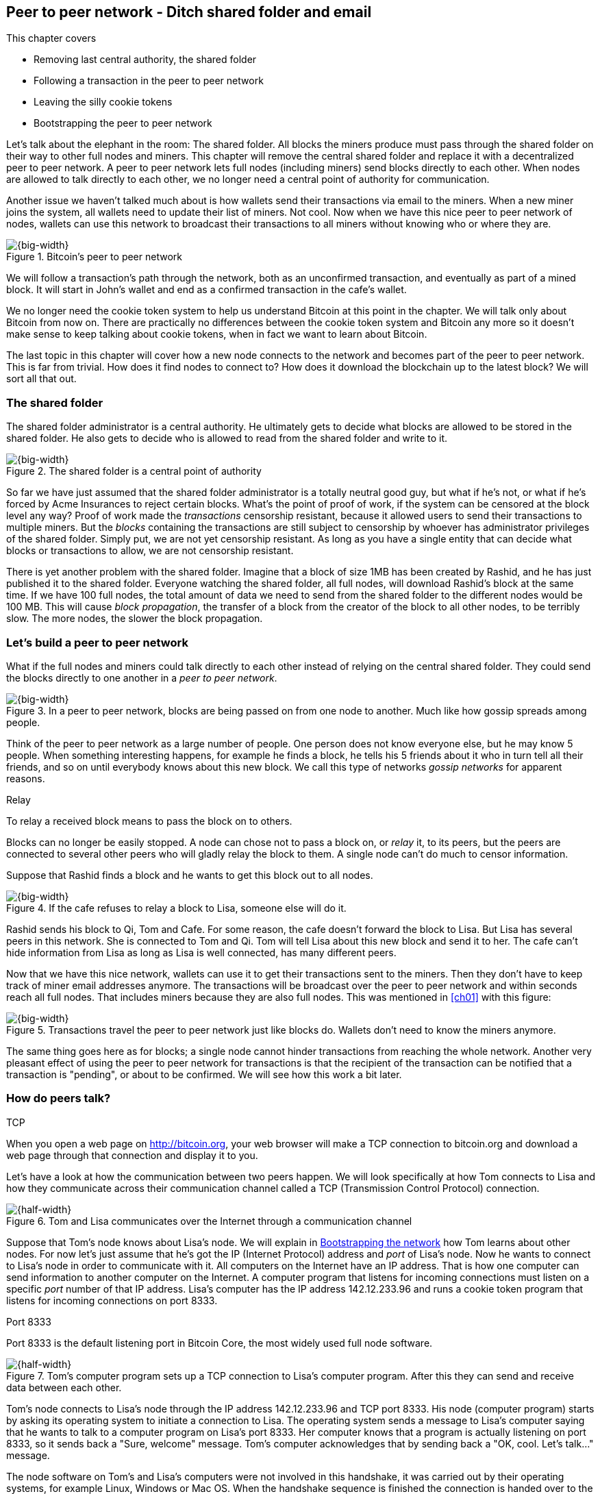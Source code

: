 [[ch08]]
== Peer to peer network - Ditch shared folder and email
:imagedir: {baseimagedir}/ch08
This chapter covers

* Removing last central authority, the shared folder
* Following a transaction in the peer to peer network
* Leaving the silly cookie tokens
* Bootstrapping the peer to peer network

Let's talk about the elephant in the room: The shared folder. All
blocks the miners produce must pass through the shared folder on their
way to other full nodes and miners. This chapter will remove the
central shared folder and replace it with a decentralized peer to peer
network. A peer to peer network lets full nodes (including miners)
send blocks directly to each other. When nodes are allowed to talk
directly to each other, we no longer need a central point of authority
for communication.

Another issue we haven't talked much about is how wallets send their
transactions via email to the miners. When a new miner joins the
system, all wallets need to update their list of miners. Not cool. Now
when we have this nice peer to peer network of nodes, wallets can use
this network to broadcast their transactions to all miners without
knowing who or where they are.

.Bitcoin's peer to peer network
image::{imagedir}/visual-toc-peer-to-peer-network.svg[{big-width}]

We will follow a transaction's path through the network, both as an
unconfirmed transaction, and eventually as part of a mined block. It
will start in John's wallet and end as a confirmed transaction in the
cafe's wallet.

We no longer need the cookie token system to help us understand
Bitcoin at this point in the chapter. We will talk only about Bitcoin
from now on. There are practically no differences between the cookie
token system and Bitcoin any more so it doesn't make sense to keep
talking about cookie tokens, when in fact we want to learn about
Bitcoin.

The last topic in this chapter will cover how a new node connects to
the network and becomes part of the peer to peer network. This is far
from trivial. How does it find nodes to connect to? How does it
download the blockchain up to the latest block? We will sort all
that out.

=== The shared folder

The shared folder administrator is a central authority. He ultimately
gets to decide what blocks are allowed to be stored in the shared
folder. He also gets to decide who is allowed to read from the shared
folder and write to it.

.The shared folder is a central point of authority
image::{imagedir}/shared-folder-problem.svg[{big-width}]

So far we have just assumed that the shared folder administrator is a
totally neutral good guy, but what if he's not, or what if he's forced
by Acme Insurances to reject certain blocks. What's the point of proof
of work, if the system can be censored at the block level any way?
Proof of work made the _transactions_ censorship resistant, because it
allowed users to send their transactions to multiple miners. But the
_blocks_ containing the transactions are still subject to censorship by
whoever has administrator privileges of the shared folder. Simply put,
we are not yet censorship resistant. As long as you have a single
entity that can decide what blocks or transactions to allow, we are
not censorship resistant.

There is yet another problem with the shared folder. Imagine that a
block of size 1MB has been created by Rashid, and he has just
published it to the shared folder. Everyone watching the shared
folder, all full nodes, will download Rashid's block at the same
time. If we have 100 full nodes, the total amount of data we need to
send from the shared folder to the different nodes would be
100 MB. This will cause _block propagation_, the transfer of a block
from the creator of the block to all other nodes, to be terribly
slow. The more nodes, the slower the block propagation.

=== Let's build a peer to peer network

What if the full nodes and miners could talk directly to each other
instead of relying on the central shared folder. They could send the
blocks directly to one another in a _peer to peer network_.

.In a peer to peer network, blocks are being passed on from one node to another. Much like how gossip spreads among people.
image::{imagedir}/basic-network.svg[{big-width}]

Think of the peer to peer network as a large number of people. One
person does not know everyone else, but he may know 5 people. When
something interesting happens, for example he finds a block, he tells
his 5 friends about it who in turn tell all their friends, and so on
until everybody knows about this new block. We call this type of
networks _gossip networks_ for apparent reasons.

[.gbinfo]
.Relay
****
To relay a received block means to pass the block on to others.
****

[role="important"]
Blocks can no longer be easily stopped. A node can chose
not to pass a block on, or _relay_ it, to its peers, but the peers are
connected to several other peers who will gladly relay the block to
them. A single node can't do much to censor information.

Suppose that Rashid finds a block and he wants to get this block out
to all nodes.

.If the cafe refuses to relay a block to Lisa, someone else will do it.
image::{imagedir}/nodes-tolerate-bad-actors.svg[{big-width}]

Rashid sends his block to Qi, Tom and Cafe. For some reason, the cafe
doesn't forward the block to Lisa. But Lisa has several peers in this
network. She is connected to Tom and Qi. Tom will tell Lisa about this
new block and send it to her. The cafe can't hide information from
Lisa as long as Lisa is well connected, has many different peers.

Now that we have this nice network, wallets can use it to get their
transactions sent to the miners. Then they don't have to keep track of
miner email addresses anymore. The transactions will be broadcast over
the peer to peer network and within seconds reach all full nodes. That
includes miners because they are also full nodes. This was mentioned
in <<ch01>> with this figure:

.Transactions travel the peer to peer network just like blocks do. Wallets don't need to know the miners anymore.
image::{imagedir}/transactions-over-p2p-network.svg[{big-width}]

The same thing goes here as for blocks; a single node cannot hinder
transactions from reaching the whole network. Another very pleasant
effect of using the peer to peer network for transactions is that the
recipient of the transaction can be notified that a transaction is
"pending", or about to be confirmed. We will see how this work a bit
later.

=== How do peers talk?

[.gbinfo]
.TCP
****
When you open a web page on http://bitcoin.org, your web browser will
make a TCP connection to bitcoin.org and download a web page through
that connection and display it to you.
****

Let's have a look at how the communication between two peers
happen. We will look specifically at how Tom connects to Lisa and how
they communicate across their communication channel called a TCP
(Transmission Control Protocol) connection.

.Tom and Lisa communicates over the Internet through a communication channel
image::{imagedir}/tom-lisa-communication.svg[{half-width}]

Suppose that Tom's node knows about Lisa's node. We will explain in
<<bootstrapping-the-network>> how Tom learns about other nodes. For
now let's just assume that he's got the IP (Internet Protocol) address
and _port_ of Lisa's node. Now he wants to connect to Lisa's node in
order to communicate with it. All computers on the Internet have an IP
address. That is how one computer can send information to another
computer on the Internet. A computer program that listens for incoming
connections must listen on a specific _port_ number of that IP
address. Lisa's computer has the IP address 142.12.233.96 and runs a
cookie token program that listens for incoming connections on port
8333.

[.inbitcoin]
.Port 8333
****
Port 8333 is the default listening port in Bitcoin Core, the most
widely used full node software.
****

.Tom's computer program sets up a TCP connection to Lisa's computer program. After this they can send and receive data between each other.
image::{imagedir}/tcp-connection.svg[{half-width}]

Tom's node connects to Lisa's node through the IP address
142.12.233.96 and TCP port 8333. His node (computer program) starts by
asking its operating system to initiate a connection to Lisa. The
operating system sends a message to Lisa's computer saying that he
wants to talk to a computer program on Lisa's port 8333. Her computer
knows that a program is actually listening on port 8333, so it sends
back a "Sure, welcome" message. Tom's computer acknowledges that by
sending back a "OK, cool. Let's talk..." message.

The node software on Tom's and Lisa's computers were not involved in
this handshake, it was carried out by their operating systems, for
example Linux, Windows or Mac OS. When the handshake sequence is
finished the connection is handed over to the node software by the
operating system. Lisa's and Tom's nodes can now speak freely to each
other. Tom can send data to Lisa and Lisa can send data to Tom over
this communication channel, or TCP connection.

[[the-network-protocol]]
=== The network protocol

Tom and Lisa can now send and receive data over a communication channel. For example

.Lisa must be able to understand what Tom writes on the channel.
image::{imagedir}/need-protocol.svg[{half-width}]

But if Tom's node speaks a language that Lisa's node don't understand,
the communication will not be meaningful. The nodes need to have a
common language, a _protocol_.

The Cookie Token network protocol defines a set of different message
types that are allowed. A typical message in the Cookie token (well,
Bitcoin) network is the `inv` message:

[.gbinfo]
.This is abstract
****
The real network messages does not look exactly like these, we provide
an abstract view of the messages. The exact format of the network
messages is out of scope of this book.
****

.A typical network message.
image::{imagedir}/protocol-inv-example.svg[{big-width}]

The `inv`, short for _inventory_, message is used by a node to inform
other nodes about something it has. In the example above, Tom's node
informs Lisa's node that Tom has three things to offer Lisa, two
transactions and a block. The message contains an id for each of the
items.

==== John sends the transaction

Let's follow a transaction through the network from start to end, to
see what network messages are being used. We will assume that the peer
to peer network is already set up. We will come back to how the
network is _bootstrapped_ later in this chapter.

In <<_lightweight_wallets>>, we said that wallets are allowed to
connect to full nodes and get information about all block headers and
transactions concerning them, using bloom filters and merkle paths.

.Lightweight wallets communicate with nodes using the Bitcoin network protocol.
image::{imagedir}/spv-node-exchange.svg[{half-width}]

We didn't go into detail then how this communication actually
works. That communication use the same protocol as the nodes use when
they communicate with each other. The wallets and the full nodes
(including miners) all speak the same "language".

Suppose that John wants to buy a cookie from the cafe. John's wallet
is connected to Tom's node with a TCP connection. He scans the payment
URI from the cafe's wallet. John's wallet creates and signs a
transaction. You know the drill. Then it's time to send the
transaction to Tom's node:

.The transaction is sent to Tom's node through a TCP connection.
image::{imagedir}/john-sends-tx.svg[{half-width}]

This actually happens in a three-step process. John's wallet doesn't
just send the transaction unsolicited. He first informs Tom's node
that there is a transaction to be fetched.

.Tom's node is informed about John's transaction so that Tom can fetch it.
image::{imagedir}/tx-john-tom.svg[{big-width}]

The first message is an `inv` message as described in the previous
section. The `inv` is sent from John's wallet to Tom's full node. Tom
checks if he already has the transaction. He does not, because John's
wallet has just created it and hasn't sent it to anyone yet. Tom's
node wants to get this transaction so he requests it with a `getdata`
message that looks just like an `inv` message, but it has a different
meaning. `getdata` means "I want this stuff" while `inv` means "I have
this stuff".

John's wallet receives the `getdata` message and sends a `tx` message
containing the whole transaction to Tom's node. Tom will verify the
transaction and keep it. He will also relay this transaction to his
network neighbors.

You may ask, why doesn't John's wallet simply send the whole
transaction immediately? Why go though the hassle with `inv` and
`getdata`? This will become clear later, but it's because nodes may
already have the transaction, so we save bandwidth by only sending
transaction hashes instead of whole transactions.

==== Tom forwards the transaction

If the transaction is valid, Tom's node will inform his neighbors
about this new transaction using an `inv` message, just like John's
wallet did when it informed Tom's node about the transaction.

.Tom forwards the transaction to his friends.
image::{imagedir}/tom-sends-tx.svg[{big-width}]

The process is exactly the same for these three message exchanges as
John used when he first sent the transaction to Tom. Lisa, Qi and
Rashid will get an `inv` message from Tom.

.Tom's node sends the transaction to Qi's node by using the familiar three-step process
image::{imagedir}/tx-tom-qi.svg[{big-width}]

When Lisa, Qi and Rashid has received the transaction, they too will
inform their peers about the transaction after they have
verified it. Qi's and Rashid's nodes are a bit slower so it takes them
a while to verify the transaction, we will get back to them later.

****
image::{imagedir}/2ndcol-lisa-sends-inv.svg[]
****

Lisa was quick verifying the transaction so she will be the first of
the three to relay it. She already knows that she received the
transaction from Tom, so she will not inform Tom's node with an `inv`
message. But Lisa doesn't know that Qi already has the transaction and
she doesn't know if the cafe has it. So she will send an `inv` to
those two nodes. The cafe's node will send back a `getdata`, because
it has not yet seen this transaction. Qi's node already has this
transaction and will not reply with anything. She will remember that
Lisa has it, though.

.Lisa's node sends an inv to Qi's node, but Qi's node already has the transaction
image::{imagedir}/tx-lisa-qi.svg[{big-width}]

Now Qi has just finished verifying the transaction. She knows that
Lisa's node has this transaction, so she doesn't have to send and
`inv` to Lisa's node. But she doesn't know if Rashid has it. So she
sends an `inv` to Rashid's node.

****
image::{imagedir}/2ndcol-rashid-sends-inv.svg[]
****

Rashid was the slowest node when verifying John's transaction so when
it's time for him to send an `inv` to his neighbors, he has already
received an `inv` from Qi's node. And he also knows from earlier that
Tom already has the transaction. He will just send an `inv` to the
cafe's node who will ignore the `inv`, because they already have the
transaction.

==== Cafe's lightweight wallet is notified

We said earlier that a good thing with letting transactions travel the
peer to peer network is that the recipient wallet can get a very quick
notification of the pending transaction. Now is the time to explore
this.

The cafe's full node has received the transaction and verified it. The
cafe also has a lightweight wallet on a mobile phone that it uses to
send and receive money. They are concerned with security, so they have
configured their lightweight wallet to only connect to their own full
node, their _trusted node_.

.The cafe's lightweight wallet has a TCP connection to their own full node
image::{imagedir}/cafe-connected-to-node.svg[{half-width}]

This is a common setup that gives the cafe the full security of a full
node combined with the flexibility and mobility of a lightweight
wallet. We described this setup in
<<_security_of_lightweight_wallets>>.

The Cafe's full node has just verified Johns transaction. Now it
want's to inform its neighbors about this new transaction. It is
connected to Lisa's node, Rashid's node and the cafe's lightweight
wallet. The full node already knows that Lisa's and Rashid's nodes
have this transaction so it doesn't send an `inv` to those two
nodes. The full node does not know that the wallet has the
transaction, but it will not simply send an `inv` message to the
wallet.

.Bloom filter
****
image::{imagedir}/2ndcol-bloom-filter.svg[]
****

The wallet is a lightweight wallet, which uses bloom filters described
in <<_bloom_filters_obfuscate_addresses>>. The full node will test the
transaction against the bloom filter, and if it matches, an `inv`
message will be sent to the wallet. If no match, it will not send an
`inv` message.

John's transaction is actually for the cafe, so the bloom filter will
match the transaction and the full node sends an `inv`. The wallet
will request the actual transaction using `getdata`:

.The cafe's wallet gets John's transaction from their trusted node after being checked against the bloom filter.
image::{imagedir}/tx-cafenode-cafe.svg[{half-width}]

The wallet has now received the transaction. It can show a message to
the cafe owner that a transaction is "pending". The cafe owner has a
choice here: He can chose to trust that the transaction, a so-called
0-conf transaction, will get confirmed eventually, or he can wait
until the transaction is confirmed. If the cafe accepts the 0-conf
transaction, it means that they trust that John has paid enough
transaction fee and that it will not be double spent.

This time, the cafe decides that it needs to wait until the
transaction is included in a valid block. This brings us to the next
phase, including the transaction in a block in the blockchain.

[[include-the-transaction-in-a-block]]
==== Include the transaction in a block

Let's recall some of our miners in this system. At the end of
<<_mitigating_miner_centralization>> we had 10 different miners, but
let's go back in time and pretend that Qi, Tom, Lisa and Rashid are
the only miners in this system right now.

****
image::{imagedir}/2ndcol-rashid-sends-inv.svg[]
****

The transaction has reached all these miners during transaction
propagation. John's wallet used to send the transaction via email to
all miners. Now he just sends it to any of the full nodes, and the
transaction will propagate across the whole peer to peer
network. Miners can now chose to include Johns transaction in the
blocks they are mining. Suppose that the transaction includes a nice
transaction fee so that some or all miners are willing to include it
and that Rashid is the next miner to find a valid proof of work for
his block, which happens to contain John's transaction.

.Rashid's block containing John's transaction
image::{imagedir}/2ndcol-rashids-block-valid.svg[{half-width}]

Now Rashid wants to get his block to the other miners as quickly as
possible to minimize the risk of some other miner getting a block out
before Rashid's block.

[.inbitcoin]
.BIP130
****
This process is defined in BIP130 that replaces an old block
propagation mechanism that used `inv` messages.
****

He creates a `headers` message and sends it to all his peers: Tom,
Cafe and Qi. Rashid's peers will send back a `getdata` message, and
Rashid will reply with the actual block. The message exchange between
Rashid and Qi will look like this:

.Rashid's node sends Rashid's block to Qi's node
image::{imagedir}/block-rashid-qi.svg[{half-width}]

The actual block is sent in a `block` message containing the full
block.

****
image::{imagedir}/2ndcol-rashid-sends-block.svg[]
****

Let's continue the block propagation throughout the peer to peer
network. Rashid has sent his block to Tom, Cafe and Qi. Now, those
three nodes will verify the block and, if valid, send out `headers`
messages to all their peers that might not already have it.

.All but Lisa has the block. Tom, Cafe and Qi send `headers` messages.
image::{imagedir}/tom-cafe-qi-sends-headers.svg[{half-width}]

Qi and Tom happens to send their `headers` messages to each other at
the same time. That's not a problem; since they both have the block,
they will just ignore the `headers` received from peers. Lisa will
request the block from one of her peers just like Qi requested the
block from Rashid. This concludes the propagation of this
block. Almost. The lightweight wallets need to be informed about the
block.

==== Notify wallets

Tom's node is connected to John's wallet so Tom sends a `headers`
message to John. Likewise, The cafe's full node sends a `headres` to
the cafe's lightweight wallet. Tom's and the cafe's full nodes will
not test the block against the bloom filters in any way. They will
just send the `headers` unconditionally, but the lightweight wallets
will not request the full blocks.

As we recall from <<ch06>>, lightweight wallets don't download the
full blocks. Most of the time John's wallet is only interested in the
block headers so that they can verify the proof of work of the
blockchain. However, every now and then there are transactions that
are relevant to John's wallet in the blocks, and the wallet wants
proof that those transactions are actually included in the block. In
this particular block, Rashid's block, we have John's transaction as
the third, and last, transaction of the block.

.Tom sends a `merkleblock` containing a merkle proof that John's transaction is in the block.
image::{imagedir}/john-requests-merkleblock.svg[{big-width}]

John gets a `merkleblock` message containing the block header and a
partial merkle tree connecting his transaction id to the merkle root
in the block header. Here is a little repetition from <<ch06>>:

.The merkleblock contains a block header and a partial merkle tree.
image::{imagedir}/verify-merkle-proof.svg[{big-width}]

John's wallet will verify that

* the block header is correct and has a valid proof of work.
* the merkle root in the header can be reconstructed using the partial
  merkle tree.
* The txid of John's transaction is included in the partial merkle
  tree. He doesn't care about the irrelevant transaction that is used
  to obfuscate what belongs to John..

John's wallet is now sure that his transaction is contained in the new
block. The wallet can display a message to John saying "Your
transaction has 1 confirmation".

The cafe's lightweight wallet will also be notified in the same way:

.The cafe requests a `merkleblock` from their trusted full node
image::{imagedir}/cafewallet-requests-merkleblock.svg[{big-width}]

****
image::{imagedir}/2ndcol-bloom-filter-tradeoff.svg[]
****

Because the cafe's wallet uses a trusted node, privacy is not much of
an issue. The wallet can use a really big bloom filter to reduce the
amount of irrelevant transactions which in turn will reduce mobile
data traffic. The sparser the bloom filter, the less extra obfuscation
traffic will be sent to the wallet.

The owner of the cafe feels comfortable handing over the cookie to
John now. John eats his cookie. The deal is done.

==== More confirmations

As time passes, more blocks will be mined by the miners. Those blocks
will all propagate the network and end up on all full nodes. The
lightweight wallets will get `merkleblock` versions to save bandwidth.

.As more blocks arrive, John's transaction becomes safer and safer
image::{imagedir}/further-confirmations.svg[{big-width}]

For each new block coming in, John's transaction will be buried under
more and more proof of work. This makes John's transaction harder and
harder to double spend. For each new block the transaction will get
one more confirmation.

=== Leaving the cookie token system

I don't think the cookie token system will help us understand Bitcoin
any more. It's time to let go of the cookie tokens and start talking
solely about Bitcoin from now on. We have developed the cookie token
system to a point where there are no differences from Bitcoin. Look at
our concept mapping table

[%autowidth]
.The shared folder is ditched in favor of a peer to peer network
|===
| Cookie Tokens | Bitcoin | Covered in

| 1 cookie token | 1 bitcoin | <<ch02>>
| *[.line-through]#The shared folder#* | *[.line-through]#The Bitcoin network#* | *[.line-through]#<<ch08>>#*
|===

The last cookie token concept that differs from Bitcoin, the shared
folder, has been eliminated. Let's have a look at how it all happened.

.The cookie token system evolution.
image::{imagedir}/cookie-token-evolution.svg[{full-width}]

We will keep our friends at the office a while longer. John will
probably have to buy a few more cookies, but he will use Bitcoin to
do it.

[[bitcoin-at-a-glance]]
==== Bitcoin at a glance

The Bitcoin peer to peer network is huge. As of writing:

[.movingtarget]
* It consists of about 10,000 publicly accessible full nodes.
* Bitcoin's money supply is about 17,000,000 BTC.
* Each bitcoin is worth around $10,000
* 250,000 transaction per day
* An estimate of 150,000 BTC, value $660M, being moved daily
* Total mining hashrate is about 25 Ehash/s, 25*10^18^ hash/s.
* Transaction fees paid each day totals around 50 BTC. Which averages
  36,000 satoshis per transaction, or about $2 per transaction.
* People in all corners of the world use Bitcoin to get around
problems in their day-to-day life.

Moving on.

=== Where were we

****
image::{commonimagedir}/periscope.gif[]
****

This chapter is about Bitcoin's peer to peer network. The first half
of the chapter described the network in action after it has been
set up, as illustrated by this picture from <<ch01>>:

.The Bitcoin network distributes blocks (and transactions) to all participants.
image::{imagedir}/periscope-bitcoin-network.svg[{quart-width}]

The second half of this chapter will look at how a new node joins the
network.

[[bootstrapping-the-network]]
=== Bootstrapping the network

The scenario in <<the-network-protocol>> assumed that all nodes
involved were already connected to each other. But how does a new node
start? How would it find other nodes to connect to? How would it
download the full blockchain from the genesis block, block 0, and up
to the latest block? How does it know what the latest block is?

Let's sort it out.

Suppose that Selma wants to start her own full node. This is how it
would typically happen:

.Running a full node involves, downloading and running the software, connect to other nodes, download old blocks and enter normal operation
image::{imagedir}/running-a-full-node.svg[{full-width}]

1. Selma downloads, verifies and starts the full node computer program
2. The computer program connects to some nodes
3. Selma's node downloads blocks from her peers
4. Selma's node enters normal mode of operation

[[step-1]]
==== Step 1 - Run the software

****
image::{imagedir}/step-1-run-software.svg[]
****

Selma needs a computer program to run a full node. The most commonly
used such program is _Bitcoin Core_. There are several others, for
example libbitcoin, bcoin, Bitcoinj and btcd. We will only focus on
Bitcoin Core, but you are encouraged to explore the others yourself.

To download Bitcoin Core, Selma visits their main web page,
bitcoincore.org, and finds a download a link there. But there is a
potential problem: Selma isn't sure that the program she downloads is
actually the version that the developers behind Bitcoin Core
released. Someone could have fooled Selma to download the program from
bitconcore.org instead of bitcoincore.org, or someone might have
hacked bitcoincore.org and replaced the downloadable files with
alternative programs.

The Bitcoin Core team therefore signs all released versions of their
program with a private key, let's call it the Bitcoin Core key. They
provide the signatures in a downloadable file, usually named
`SHA256SUMS.asc`. This file contains the hash value of the released
Bitcoin Core software and a signature that signs the contents of the
`SHA256SUMS.asc` file:

.The Bitcoin Core team signs the released program with their private key
image::{imagedir}/core-signs-program.svg[{big-width}]

Selma has downloaded both the program itself, in a file called
`bitcoin-0.16.0-x86_64-linux-gnu.tar.gz` and the signature file called
`SHA256SUMS.asc`. In order to verify that the program is in fact
signed by the Bitcoin Core private key, she needs to know the
corresponding public key. But how can she know what this key is?

This is a hard problem. Remember when Lisa used to sign blocks with
her private key? How would the full nodes verify that the blocks are
actually signed by Lisa? They used multiple sources to fetch Lisa's
public key, for example the bulletin board at the entrance of the
office, the company's intranet, and asking colleagues. The same
applies here; You shouldn't trust a single source, but use at least
two different sources. The key that currently is being used to sign
Bitcoin Core releases is named

 Wladimir J. van der Laan (Bitcoin Core binary release signing key) <laanwj@gmail.com>

and has the _fingerprint_, 160 bit SHA1 hash of the key:

 01EA 5486 DE18 A882 D4C2  6845 90C8 019E 36C2 E964

This book can serve as _one_ of Selma's sources. She decides to

* get the fingerprint of the key from https://bitcoincore.org.
* verify the fingerprint with the Grokking Bitcoin book.
* verify the fingerprint with a fiend.
* download the actual key from a _key server_.

[.gbinfo]
.Where to get the key
****
It doesn't really matter where you get the actual public key from, but
it's important to verify that the fingerprint of the public key is
what you expect.
****

The fingerprints she got from the three sources match, so she
downloads the public key from a key server. A key server is a computer
on the Internet that provides a repository of keys. Key servers are
commonly used to download keys identified by the key's
fingerprint. Selma doesn't trust the key server so she needs to verify
that the fingerprint of the downloaded key actually matches the
expected fingerprint, which it does.

Now when she has the Bitcoin Core public key, she can verify the
signature of the `SHA256SUMS.asc` file.

.Selma verifies the Bitcoin Core signature and that the hash in the signature file matches the hash of the actual program.
image::{imagedir}/selma-verifies-program.svg[{big-width}]

She uses the Bitcoin Core public key to verify the signature in the
signature file. She must also verify that the program has the same
hash-value as stated in `SHA256SUMS.asc`. The signature is valid and
the hashes match, which means that she can be sure that the software
she is about to run is authentic.

Selma starts the program on her computer.

==== Step 2 - Connect to nodes

****
image::{imagedir}/step-2-connect.svg[]
****

When Selma's full node program starts, it is not connected to any
other nodes. She's not part of the Bitcoin network yet. In this step
the node will try to find peers to connect to.

To connect to a peer, the full node needs the IP address and the TCP
port for that peer, for example

 IP: 142.12.233.96 port: 8333

An IP address and port are often written as

 142.12.233.96:8333

===== Finding initial peers

Where does Selma's node find initial addresses of other peers? There are
several sources available:

.Selma's full node has three different types of sources to find initial peers
image::{imagedir}/initial-peer-addresses.svg[{big-width}]

1. Configure the full node with custom peer addresses. Selma can get
an address by asking a friend who's running a full node.
2. Use the Domain Name System, DNS, to lookup initial peer addresses
   to connect to.
3. Use "hard coded" peer addresses in the full node program itself.

[role="important"]
Selma's node should not initially connect to just one
single node. If that single node is malicious, you have no way of
knowing it. If you connect to multiple nodes initially, you can verify
that they all send data consistent with each other. If not, one or
more nodes are deliberately lying to you or they have themselves been
fooled.

The preferred way to find initial node addresses is to look them up in
the DNS system. DNS is a global name lookup system, used to lookup IP
numbers from computer names. For example, when you visit
`https://bitcoin.org` with your web browser, it will use DNS to lookup
the IP number of the name `bitcoin.org`. The Bitcoin Core software does
the same. The names to lookup are hard coded into Bitcoin Core, just
like the hard coded IP addresses and ports. There are several DNS
seeds coded into the software. A lookup of a DNS seed can return
several IP addresses on each lookup and every new lookup may return a
different set of IP addresses. The last, third, option is used as a
last resort.

Note from the picture above that the DNS lookups do not return a port
number. The other two methods of finding initial peers usually include
a port number. The DNS response can only return IP addresses, so the
nodes on these IP addresses are assumed to listen on the default port
that Bitcoin Core listens on, which is `8333`.

===== Handshaking

****
image::{imagedir}/initial-connection-simple.svg[]
****

Suppose that Selma's node chooses to connect to Qi's node,
`1.234.63.203:4567`, and to `47.196.31.246:8333`. She sets up a TCP
connection to each of the two nodes and sends an initial message to
both of them on the new TCP connections. Let's look at how she talks
to Qi's node.

.Selma exchanges `version` message with Qi.
image::{imagedir}/version-selma-qi.svg[{big-width}]

The exchange, called a _handshake_, starts with Selma who sends a
`version` message to Qi. The handshake is used to agree on a protocol
version to use and tell each other what block heights they have. The
`version` message contains a lot of information not shown in the
figure, but the most essential stuff is there:

Protocol version:: The version of the network protocol, or "language",
that peers use to talk to each other. Selma and Qi will use version
70012 because that's the highest version Qi will understand. Selma
knows all protocol versions up to her own version.
User agent:: This is shown as Software "identification" in the figure
because "User agent" is a bit of a cryptic word. It is used to hint
the other node what software you are running, but it can be anything.
height:: This is the height of the tip of the best chain that the
node has. This is used later in the synchronization step.

Some other useful information of the `version` message is

Services:: A list of features that this node supports. For example
bloom filtering used by lightweight clients.
My address:: The IP address and port of the node sending the `version`
message. Without it Qi wouldn't know what address to connect to if she
restarts and wants to reconnect to Selma's node.

When Qi's node receives Selma's `version` message, she will reply with
her own `version` message. She will also send a `verack` message
immediately after the `version` message. The `verack` doesn't contain
any information, it is used to acknowledge to Selma that Qi has
received the `version` message.

As soon as Selma's node receives Qi's `version` message, it will reply
with a `verack` message back to Qi's node. The handshake is done. She
does the same procedure with Rashid's node as well.

===== Finding peers' peers

When Selma's node is connected to Rashid's node it will ask that node
for other peer addresses to connect to. That way Selma will be able to
expand her set of peers.

.Selma asks her peers for more peer addresses to connect to.
image::{imagedir}/selma-finds-more-peers.svg[{big-width}]

Selma is only connected to two peers, Qi's node and Rashid's node. But
she thinks that she needs more nodes to connect to. Being connected to
only two nodes has some implications:

* Qi and Rashid can collude to hide transactions and blocks from Selma.
* Qi's node could break and Selma is left with only Rashid's
  node. Then Rashid can single handedly hide information from Selma.
* Both Qi's and Rashid's node could break in which case Selma is
  completely disconnected from the network until she connects to some
  other nodes via the initial peer lookup mechanisms.

This is how Selma asks Rashid for more peer addresses to connect to:

.Selma requests more peer addresses from Rashid's node. He responds with a bunch.
image::{imagedir}/addr-selma-rashid.svg[{big-width}]

[.gbinfo]
.Initial nodes
****
Nodes disconnect from initial nodes (except manually configured nodes)
after getting an `addr` message, to avoid overloading them. They are
initial nodes for many other nodes.
****

Selma sends a `getaddr` message to a peer, Rashid's node. Rashid
responds with a set of IP addresses and TCP ports that Selma can use
to connect to more peers. Rashid chooses what addresses to send to
Selma, but it's usually the addresses that Rashid is already connected
to, and possibly some addresses that Rashid collected from his peers
but didn't use himself.

Selma will connect to any number of the received addresses to increase
her _connectivity_. The more peers you are connected to, the better
your connectivity. A high degree of connectivity decreases the risk of
missing out on information due to misbehaving peers. Also, information
propagates quicker if nodes have higher connectivity. A typical full
node in Bitcoin has about 100 active connections at the same time.

==== Step 3 - Synchronize

****
image::{imagedir}/2ndcol-sync.svg[]
****

Now that Selma is well connected to, and part of, the Bitcoin network,
it's time for her to download and verify the full blockchain up to the
very latest block available. This process is called _synchronization_,
_sync_, or _initial blockchain download_.

Remember in step 2, when Selma received a `version` message from Qi's
node that stated `height=487224`? Selma will use that information now
to determine where to fetch historic blocks from.

Selma only has a single block, namely the genesis block. The genesis
block is hard coded in the Bitcoin Core software, so all nodes have
this block already when they start. Now she needs to download old
blocks from other nodes. These are the claimed heights of Selma's
peers:

|===
| Node | Height

| Qi | 487224
| Rashid | 487224
| Cafe | 487225
| Tom | 487223
|===

Selma wants all those blocks. She needs to download them all from her
peers and verify them before being able to verify newly created
blocks. This is because she has no idea of what the current UTXO set
looks like. To build the current UTXO set, she needs to start with an
empty UTXO set and go through all historic blocks from block 0, and
update the UTXO set with the information in the transactions in the
blocks.

The process is as follows:

1. Download all historic block headers from one peer and verify the
proof-of-work
2. Download all blocks on the strongest chain from multiple peers in
parallel.

Selma selects one of her peers, Tom, to download all block headers
from. This is how Selma's node downloads the block headers from Tom's
node:

[.gbinfo]
.Simplified
****
The `getheaders` message actually contains a list of some block ids
from Selma's blockchain, so that Tom can find a common block that they
both have in case Tom doesn't have Selma's tip. Let's not bother with
that.
****

.Selma downloads block headers from Tom by repeatedly sending a `getheaders` message with her latest block id.
image::{imagedir}/getheaders-selma-tom.svg[{big-width}]

She sends a `getheaders` message containing Selma's latest block id,
which happens to be the genesis block, block `0`. Tom sends back a
list of 2000 block headers, each block header is 80 bytes. Selma
verifies the proof of work of each header and requests a new batch of
headers from Tom. This process continues until Selma receives a batch
of less than 2000 headers from Tom, which is a signal that Tom has no
more headers to give Selma.

// TODO: Mention below that Selma doesn't wait for all headers, but for headers with
// enough total PoW before starting download.

When Selma has received all headers from Tom, she determines what
branch is the strongest and starts downloading actual block data
belonging to that branch from her peers. She can download block data
from multiple peers at the same time to speed things up. This is her
communication with Rashid's node:

[.inbitcoin]
.Bigger batches
****
In this example Selma requests three blocks at a time, but in reality,
Bitcoin Core would request a list of at most 16 block per batch.
****

.Selma downloads blocks from Tom by repeatedly sending a `getblocks` message with her latest block id.
image::{imagedir}/getblocks-selma-rashid.svg[{big-width}]

[.gbinfo]
.Initial download
****
[.movingtarget]

Initial blockchain download, about 200 GB as of writing, takes several
hours, even days, depending on the performance of your hardware and
Internet speed.
****

It starts with Selma who sends a `getdata` message to Rashid. This
message specifies what blocks she wants to download from
Rashid. Rashid sends back the requested blocks in `block` messages,
one by one. Note that she downloads only part of the blocks from
Rashid. She also downloads blocks from Tom in prallel, which is why
there are gaps in the sequence of requested block. The process is
repeated until Selma doesn't want any more blocks from Rashid.

At the time Selma has downloaded all blocks up to height 487224,
Rashid has probably received more fresh blocks from his peers. Suppose
that he has received block `487225` by the time Selma has received the
first 100 blocks from Rashid. Rashid would then send out a `headers`
message to his peers, including Selma, as described in
<<include-the-transaction-in-a-block>>. That way, Selma will be aware
of all new blocks appearing during her initial synchronization and can
later request them from any peer.

As Selma receives blocks, she verifies them, updates her UTXO set and
adds them to her own blockchain. 

[[validating-early-blocks]]
===== Validating early blocks

The most time consuming part of verifying a block is verifying the
transaction signatures. If you know of any block id that is part of a
valid blockchain, you can skip verifying the signatures of all blocks
prior to and including this block. This will greatly speed up the
initial blockchain download up to that block:

.Signatures of reasonably old transactions will not be verified to speed up initial block download
image::{imagedir}/skip-sigvalidation-of-early-blocks.svg[{big-width}]

Of course, other stuff like verifying that no double spends occur, or
that the block rewards are correct is still done. The syncing node
must build its own UTXO set, so it still has to go through all
transactions to be able to update the UTXO set accordingly.

Bitcoin Core ships with a preconfigured hard coded block id of a block
a number of weeks back from release date in the blockchain. For
Bitcoin Core 0.16.0, that block is

 height: 506067
 hash: 0000000000000000005214481d2d96f898e3d5416e43359c145944a909d242e0

Which is about 5,000 blocks back in the blockchain at release
date. This is of course a configuration parameter and the above block
is just a default reasonable value. Selma could have changed this when
starting her node, or she could have verified with friends and other
sources she trusts that this block is in fact representing a "all
valid transactions blockchain". She could also have disabled the
feature completely to verify all transaction signatures since block 0.

After a long while, she is finally on the same page as the other
nodes. and ready to enter normal mode of operation.

==== Step 4 - Normal operation

This step is easy, because we have already described it in
<<the-network-protocol>>. Selma enters normal mode of operation. From
now on she will participate in block propagation, transaction
propagation and verify every transaction and block coming in.

.Selma is finally an active part of the Bitcoin peer to peer network
image::{imagedir}/selma-full-blown-node.svg[{half-width}]

Selma is now running a full blown full node.

[[run-your-own-full-node]]
=== Run your own full node

.On-line instructions
****
More detailed instructions for all major operating systems are
available at <<web-install>>.
****

[WARNING]

This section will walk you through setting up your own Bitcoin Core
full node on a Linux operating system. It is intended for readers
confortable with the linux operating system and command line.

We have seen how a Bitcoin full node is downloaded, started, and
synchronized in theory. This section will help you get your own full
node installed.

This section requires that you

[.movingtarget]
* have a computer with at least 2GB of RAM running a Linux operating
  system.
* have lots of available disk space. As of writing, about 200 GB is needed.
* have an Internet connection without a limited data plan.
* know how to start and use a command-line terminal.

If you don't have a Linux operating system, you may still use these
instructions, but you will have to install the version of Bitcoin Core
that's appropriate for your system, and the commands will look
different. However, I suggest that you visit <<web-install>> to get
up-to-date instructions for your non-linux operating system.

The general process for getting your own node running is:

1. Download Bitcoin Core from https://bitcoincore.org/en/download/.
2. Verify software.
3. Unpack and start.
4. Wait for initial blockchain download to finish.

==== Download Bitcoin Core

****
image::{imagedir}/download-bitcoin-core.svg[]
****

To run your own full Bitcoin node, you need the software program
to run. In this example we will download Bitcoin Core from
<<web-download>>. As of writing the latest version of Bitcoin
Core is `0.16.0`. Let's download it:

----
$ wget https://bitcoincore.org/bin/bitcoin-core-0.16.0/bitcoin-0.16.0-x86_64-linux-gnu.tar.gz
----

As the file name `bitcoin-0.16.0-x86_64-linux-gnu.tar.gz` indicates,
we download version 0.16.0 for 64 bit (`x86_64`) linux
(`linux-gnu`). When you are reading this, new versions of Bitcoin Core
have probably been released. Consult <<web-download>> to get the
latest version of Bitcoin Core. Also, if you use another operating
system or computer architecture, please select the file that's right
for you.

==== Verify the the software

[WARNING]

This section is hard and requires a fair amount of work on the command
line. If you just want to install and run the Bitcoin Core software
for experimental purposes you can skip this section and jump to
<<unpack-and-start>>. If not for experimental purposes please
understand the risks explained in <<step-1>> before skipping this
step.

This section will show you how to verify that the downloaded `.tar.gz`
file is not tampered with in any way. That file is digitally signed by
the Bitcoin Core team's private key. The verification process
involoves the following steps:

. Download the signature file
. Verify that the hash of the `.tar.gz` file matches the hash in the
message part of the signature file
. Download the Bitcoin Core team's public key
. Install the public key as trusted on your computer
. Verify the signature

Let's get started.

===== Download the signature file

To be able to verify that your downloaded Bitcoin Core package is
actually from the Bitcoin Core team, you need to download the
signature file named SHA256SUMS.asc. This figure from <<step-1>>
explains how the SHA256SUMS.asc file is designed:

.The Bitcoin Core team signs the released program with their private key
image::{imagedir}/core-signs-program.svg[{big-width}]

Download the signature file `SHA256SUMS.asc` from the same server as
you downloaded the program from:

----
$ wget https://bitcoincore.org/bin/bitcoin-core-0.16.0/SHA256SUMS.asc
----

This file will be used to verify that the downloaded `.tar.gz` file is
signed by the Bitcoin Core team. Note that this file is for version
0.16.0 only. If you use another version of Bitcoin Core, please select
the correct signature file at <<web-download>>.

The actual contents of this file looks like this (the actual hashes
have been shortened in this listing):

----
-----BEGIN PGP SIGNED MESSAGE-----
Hash: SHA256

f513...7012  bitcoin-0.16.0-aarch64-linux-gnu.tar.gz
59f9...c3ea  bitcoin-0.16.0-arm-linux-gnueabihf.tar.gz
d7c1...fb59  bitcoin-0.16.0-i686-pc-linux-gnu.tar.gz
ade8...a88c  bitcoin-0.16.0-osx64.tar.gz
df00...2ee7  bitcoin-0.16.0-osx.dmg
8cbe...ee40  bitcoin-0.16.0.tar.gz
7558...6a29  bitcoin-0.16.0-win32-setup.exe
60d6...f424  bitcoin-0.16.0-win32.zip
6d93...a16d  bitcoin-0.16.0-win64-setup.exe
4270...03ef  bitcoin-0.16.0-win64.zip
e632...6477  bitcoin-0.16.0-x86_64-linux-gnu.tar.gz
-----BEGIN PGP SIGNATURE-----
Version: GnuPG v1.4.11 (GNU/Linux)

iQIcBAEBCAAGBQJak7CDAAoJEJDIAZ42wulkBkkP+gO/ZTnBMKkB+aUh/IgxUo/k
ntWuMDIMJnQRnhT0Q/x4Qj+Ft3g1jtwux7+U+xqtzoXvV66V3kPASp6e2S0nWLoR
LGuiPsEdomUhnGv+0Tpb4KhNhRaDsV2cqu6ycYAPgI+DoSPkAn1H4hyiFESqbG9e
ekdb/inEpplup7d7eUg9/sWO0pe8JOCukxcG/pW3cbpHY5ECm6xTjpAMv/g9ZY/a
PEdIqzpTjENa1z+HZvj0p+BovUUXaobTx93o3kMegrXYpClSYJahltzi5i6oZyzf
caaziGoHrhWrI93A0hXo5co3288i60+CDZfYMTZARxytbjpwC5qnkqU1Cn3UZ7/r
z69/Lj/Un7lP633CUFtIPrAxwlLoDfmWjGo9pSqLgwU6OvGi9zoQk6FTMYyfXUwx
IishFHvW8VjGFT6H+d5VD8DrY14USuuEY3Jo+0euho54JDXWygoDasZuzhmdVck6
36MrVgeiIX50kVeiQ5nleQqzr/N/QQX5aadXfi5w23urdfzU6/MgnaMHwQ9xjsLf
rL13WoD+cw/eX9e7jkPloKwxzPaJMWlTQZTmR4ABP8ATax3Ob8HbRqt0SbqtxYSu
AjW1CtbjFjjTNjpEtUXk8MpwvbROlAtwXjeQamIp44yGLltXTQOsyicsnXOqXXZq
H7vuHfDxjUkN/8Jll9ta
=ayUM
-----END PGP SIGNATURE-----
----

The signed message in the upper part of the file lists a number of
files along with their respective SHA256 hashes. The listed files are
all installation packages for all operating systems and architechtures
that Bitcoin Core is released for. The lower part of the file is the
signature of the the message in the upper part. The signature commits
to the whole message and thus to all the hashes and files listed in
the message.

===== Verify the hash of the downloaded file

The file you downloaded is named for example
`bitcoin-0.16.0-x86_64-linux-gnu.tar.gz` so you expect that the SHA256
hash of that file matches `e632...6477` exactly. Let's check:

----
$ sha256sum bitcoin-0.16.0-x86_64-linux-gnu.tar.gz 
e6322c69bcc974a29e6a715e0ecb8799d2d21691d683eeb8fef65fc5f6a66477  bitcoin-0.16.0-x86_64-linux-gnu.tar.gz
----

The above command calculates the SHA256 hash of our downloaded
file. It does indeed match the hash in the `SHA256SUMS.asc` file. If
they don't match, then something is wrong and you should halt
installation and investigate what's wrong.

===== Get the Bitcoin Core signing key

****
image::{imagedir}/download-key.svg[]
****

To verify that the signature in the signature file is done by the
Bitcoin Core signing key, you need the corresponding public key. As
noted in <<step-1>>, you should convince yourself about what
_fingerprint_ the Bitcoin Core key has and then download that key from
any source.

You could for example

1. get the fingerprint of the Bitcoin Core team's key from
  `bitcoincore.org`, the official website of the Bitcoin Core team.
2. consult the book Grokking Bitcoin to verify the fingerprint.
3. verify the fingerprint with a friend.
4. download the public key from a key server.

You start with finding the Bitcoin Core team's public key fingerprint
on their website. You find the following fingerprint on their
downloads page: `01EA5486DE18A882D4C2684590C8019E36C2E964`.

You will now consult the book Grokking Bitcoin to check if the
fingerprint in that book matches the fingerprint from
`bitcoincore.org`. Let's have a look in <<step-1>> of that book. It
says:

 01EA 5486 DE18 A882 D4C2  6845 90C8 019E 36C2 E964

This is the same fingerprint (although formatted slightly
different). The book and the website `bitcoincore.org` both claim that
this key belong to the Bitcoin Core team. Let's not settle with
that. You will also call a friend you trust and have him/her read the
fingerprint to us.

You: Hello Donna! What's the fingerprint of the current Bitcoin Core
signing key?

Donna: Hi! I have verified that key myself a few months ago and I know
that the fingerprint is `01EA 5486 DE18 A882 D4C2 6845 90C8 019E 36C2
E964`.

You: Thank you, it matches mine, bye!

Donna: You're welcome, bye!

Donna's statement further stengthens your trust in this key. You think
you have collected enough evidence that this is in fact the
correct key.

Let's start downloading the key. To do this you can use a tool called
`gpg`, which stands for GnuPG, which in turn stands for Gnu Privacy
Guard. This is a program that conforms to a standard called OpenPGP,
Pretty Good Privacy. This standard specifies how keys can be exchanged
and how to do encryption and digital signatures in an
interoperable way.

GnuPG is available on most linux computers by default. To download a
public key with a certain fingerprint, you run the following `gpg`
command:

----
$ gpg --recv-keys 01EA5486DE18A882D4C2684590C8019E36C2E964
gpg: key 90C8019E36C2E964: public key "Wladimir J. van der Laan (Bitcoin Core binary release signing key) <laanwj@gmail.com>" imported
gpg: no ultimately trusted keys found
gpg: Total number processed: 1
gpg:               imported: 1
----

Depending on the version of gpg you use, the output may vary. This
downloads the public key from any available key server and verifies
that the downloaded public key in fact has the fingerprint that you
requested. The owner of this key is "Wladimir J. van der Laan (Bitcoin
Core binary release signing key)".

The above command downloads the key into gpg and adds it to your list
of known keys. But the output of the above command, mentions that `no
ultimately trusted keys found`. This means that this key is not signed
by any key that you trust. You have only imported the key. In gpg,
keys can sign other keys to certify that the signed key is legit.

===== Sign the public key as trusted on your computer

You have verified that the key belongs to the Bitcoin Core team, and
installed that key onto your system using `gpg`.

You will now sign that key with a private key that you own. You do
that to remember this key as trusted. The Bitcoin Core team will
probably release new versions of Bitcoin Core in the future. If GnuPG
remembers this public key as trusted, you don't have to go through all
these key verification steps again when you upgrade.

The process is:

1. Create a key of your own
2. Sign the Bitcoin Core public key with your own private key

To create a key of your own, GnuPG let's you create a key with the
following command:

----
$ gpg --gen-key
gpg (GnuPG) 2.1.18; Copyright (C) 2017 Free Software Foundation, Inc.
This is free software: you are free to change and redistribute it.
There is NO WARRANTY, to the extent permitted by law.

Note: Use "gpg --full-generate-key" for a full featured key generation dialog.

GnuPG needs to construct a user ID to identify your key.
----

GnuPG will ask for your name and email address. Answer these
questions, they will be used to identify your key.

----
Real name: Kalle Rosenbaum
Email address: kalle@example.com
You selected this USER-ID:
    "Kalle Rosenbaum <kalle@example.com>"

Change (N)ame, (E)mail, or (O)kay/(Q)uit? 
----

Continue by pressing `O` (capital oh). Then you need to select a
password to encrypt your private key with. Chose a password and make
sure that you remember it. The key generation may take some time
because it takes time to generate good random numbers for your key. When it's finished, you should see output like this:

----
public and secret key created and signed.

pub   rsa2048 2018-04-27 [SC] [expires: 2020-04-26]
      B8C0D19BB7E17E5CEC6D69D487C0AC3FEDA7E796
      B8C0D19BB7E17E5CEC6D69D487C0AC3FEDA7E796
uid                      Kalle Rosenbaum <kalle@example.com>
sub   rsa2048 2018-04-27 [E] [expires: 2020-04-26]
----

Now you have a key of your own that you'll use to to sign keys that
you trust. Let's sign the Bitcoin Core team key:

----
$ gpg --sign-key 01EA5486DE18A882D4C2684590C8019E36C2E964

pub  rsa4096/90C8019E36C2E964
     created: 2015-06-24  expires: 2019-02-14  usage: SC  
     trust: unknown       validity: unknown
[ unknown] (1). Wladimir J. van der Laan (Bitcoin Core binary release signing key) <laanwj@gmail.com>


pub  rsa4096/90C8019E36C2E964
     created: 2015-06-24  expires: 2019-02-14  usage: SC  
     trust: unknown       validity: unknown
 Primary key fingerprint: 01EA 5486 DE18 A882 D4C2  6845 90C8 019E 36C2 E964

     Wladimir J. van der Laan (Bitcoin Core binary release signing key) <laanwj@gmail.com>

This key is due to expire on 2019-02-14.
Are you sure that you want to sign this key with your
key "Kalle Rosenbaum <kalle@example.com>" (8DC7D3846BA6AB5E)

Really sign? (y/N)
----

Enter `y`. You will be prompted for your private key password. Enter
it and press enter. The Bitcoin Core key should now be regarded as
trusted by `gpg`. This will simplify the process when you upgrade your
node in the future.

Let's look at your newly signed key:

----
$ gpg --list-keys 01EA5486DE18A882D4C2684590C8019E36C2E964
pub   rsa4096 2015-06-24 [SC] [expires: 2019-02-14]
      01EA5486DE18A882D4C2684590C8019E36C2E964
uid           [  full  ] Wladimir J. van der Laan (Bitcoin Core binary release signing key) <laanwj@gmail.com>
----

The word to look for is the `full` in square brackets. This means that
gpg, and you, fully trust this key.

===== Verify the signature

It's time to actually verify the signature of `SHA256SUMS.asc` file.

----
$ gpg --verify SHA256SUMS.asc 
gpg: Signature made Mon 26 Feb 2018 08:00:19 AM CET
gpg:                using RSA key 90C8019E36C2E964
gpg: Good signature from "Wladimir J. van der Laan (Bitcoin Core binary release signing key) <laanwj@gmail.com>" [full]
----

It says that the signature is `Good` and that it's signed with a key
that you fully trust, `[full]`.

To summarize, you have:

1. downloaded Bitcoin Core and the signature file
2. verified that the hash of the `.tar.gz` file matches the stated hash
  in `SHA256SUMS.asc`.
3. downloaded a public key and verified that it belongs to Bitcoin Core
4. signed that key with our own private key so that GnuPG and you remember that the
  Bitcoin Core key is legit.
5. verified the signature of the `SHA256SUMS.asc` file.

When you later upgrade the program, you can skip several of the above
steps. The process then will be:

1. Download Bitcoin Core and the signature file
2. Verify that the hash of the `.tar.gz` file matches the stated hash
  in `SHA256SUMS.asc`.
3. Verify the signature of the `SHA256SUMS.asc` file.

[[unpack-and-start]]
==== Unpack and start

Let's unpack the software:

----
tar -zxvf bitcoin-0.16.0-x86_64-linux-gnu.tar.gz
----

This will create a directory called `bitcoin-0.16.0`. Go into the
directory `bitcoin-0.16.0/bin` and have a look:

----
$ cd bitcoin-0.16.0/bin
$ ls
bitcoin-cli  bitcoind  bitcoin-qt  bitcoin-tx  test_bitcoin
----

Here you have a number of executable programs:

* `bitcoin-cli` is a program you can use to extract information about
  the node you are running as well as manage a built-in wallet that's
  shipped with Bitcoin Core.
* `bitcoind` is the program to use if you want to run the node in the
  background without a graphical user interface.
* `bitcoin-qt` is the program to run if you want a graphical user
  interface for your node. This is mainly useful if you use the
  build-in wallet.
* `bitcoin-tx` is a small utility program to create and modify Bitcoin
  transactions.
* `test_bitcoin` lets you test run a test suite.

In this tutorial, we will run `bitcoind`, which stands for "Bitcoin
Daemon". In unix systems like Linux, the word Daemon is used for
computer programs that runs in the background.

Let's start the Bitcoin Core daemon in the background and see what happens:

----
$ ./bitcoind &
----

This starts your node. It will automatically start connecting to peers
and download the blockchain for you.

==== Initial blockchain download

****
image::{imagedir}/2ndcol-sync.svg[]
****

This process will take time. Depending on your internet connection,
processor and disk, it can vary from several days down to a few hours.

You can use the `bitcoin-cli` program to query the running node about
the progress:

----
$ ./bitcoin-cli getblockchaininfo
{
  "chain": "main",
  "blocks": 274041,
  "headers": 519862,
  "bestblockhash": "0000000000000001fd843fd5a908994e15ae6fad3be1af29693744342bc8bc6d",
  "difficulty": 707408283.0514966,
  "mediantime": 1386628158,
  "verificationprogress": 0.08967128107998179,
  "initialblockdownload": true,
  "chainwork": "00000000000000000000000000000000000000000000063ea31ee628115f842a",
  "size_on_disk": 15175410363,
  "pruned": false,
  "softforks": [
    {
      "id": "bip34",
      "version": 2,
      "reject": {
        "status": true
      }
    },
    {
      "id": "bip66",
      "version": 3,
      "reject": {
        "status": false
      }
    },
    {
      "id": "bip65",
      "version": 4,
      "reject": {
        "status": false
      }
    }
  ],
  "bip9_softforks": {
    "csv": {
      "status": "defined",
      "startTime": 1462060800,
      "timeout": 1493596800,
      "since": 0
    },
    "segwit": {
      "status": "defined",
      "startTime": 1479168000,
      "timeout": 1510704000,
      "since": 0
    }
  },
  "warnings": ""
}
----

This command shows a lot of information about the blockchain. We can
note that we have downloaded and verified blocks up to height
274041. Bitcoin Core will downloaded block headers prior to the full
blocks in order to verify proof of work. This node has downloaded
headers up to height `519862`, which are all headers there is at this
time. Another interesting thing is the `initialblockdownload` field,
which is will remain `true` until the initial block download is
finished.

Keep this daemon running. You will get back to this daemon in an
appendix where we will give you a small tutorial on how to use
`bitcoin-cli` to examine the blockchain and to use your built-in
wallet.

If you want to stop the node, issue the following command:

----
$ ./bitcoin-cli stop
----

You can start the node again whenever you like, and the node will
start where it left off.

=== Summary

We have replaced the last central point of authority, the shared
folder, with a peer to peer network. In a peer to peer network the
full nodes communicate directly with each other. Each node is
connected to several, potentially hundreds, other nodes. This makes it
extremely hard to prevent blocks and transactions from propagating the
network.

This chapter had two main parts:

1. How transactions and blocks flows through the network.
2. How new nodes join the network.

==== Part 1: Following a transaction

In the fist part, we followed a transaction through the system. It
started with John buying a cookie. His transaction got propagated
across the peer to peer network and to the cafe's wallet:

.Johns transaction propagates to all participants
image::{imagedir}/summary-tx-propagation.svg[{big-width}]

The cafe will almost immediately see that a transaction is incoming,
but it's not yet confirmed. The next stage is to mine the
block. Rashid is the lucky miner who finds the next block containing
John's transaction:

.Rashid's block containing John's transaction propagates to all participants
image::{imagedir}/summary-block-propagation.svg[{big-width}]

Rashid sends out the block to his peers who will relay the block to
their peers and so on until the block has reached the whole
network. Part of that propagation includes sending the block to
lightweight wallets. The lightweight wallets will request
`merkleblock` messages from the full node so that they don't have to
download the full block.

==== Part 2: Joining the network

Starting a new node involves fours steps.

.Selma goes through four steps to join the network
image::{imagedir}/running-a-full-node.svg[{full-width}]

1. Download and verify for example the Bitcoin Core software. Then start it.
2. Connect to other nodes
3. Download historic blocks
4. Enter normal operation

==== System changes

Our table of concept mapppings between the cookie token system and
Bitcoin has become tiny:

[%autowidth]
.The shared folder is ditched in favor of a peer to peer network
|===
| Cookie Tokens | Bitcoin | Covered in

| 1 cookie token | 1 bitcoin | <<ch02>>
|===

Since there are no technical differences between the cookie token
system and the Bitcoin system, we will drop the cookie tokens and only
work with Bitcoin from now on.

This will be the final release of the cookie token system. Another
much more widely used system, Bitcoin, has taken the world by storm,
and we have decided to ditch the cookie token project. Enjoy the last
version.

[%autowidth,options="header"]
.Release notes, cookie tokens 8.0
|===
|Version|Feature|How

.2+|image:{commonimagedir}/new.png[role="gbnew"]*8.0*
| Censorship resistant. For real this time.
| The shared folder is replaced by a peer to peer network.

| Transaction broadcasting
| Transactions are broadcast to miners and others using the peer to
  peer network.

.2+|7.0
| Censorship resistant
| Multiple miners, "Lisas", enabled by proof of work

| Anyone can join the mining race
| Automatic difficulty adjustments

.3+|6.0
| Prevent Lisa from deleting transactions
| Signed blocks in a blockchain

| Fully validating nodes
| Keeps a copy of the whole blockchain

| Lightweight wallet saves data traffic
| Bloom filters and merkle proofs
|===

=== Exercises

==== Warm up

. Why is the shared folder a bad idea?

. What does it mean to relay a transaction or a block?

. What are `inv` messages used for?

. How does the full node decide what transactions to send to
lightweight wallets?

. How does a node notify a lightweight wallet about an incoming
pending transaction?

. Blocks are not sent in full to lightweight wallets. What part of
the block is always sent to the wallet?

. Why do the cafe send a very big bloom filter to their trusted node?

. What would a security conscious person do after downloading Bitcoin
Core, but before starting the software?

. What types of sources for peer addresses are available to a newly
started node?

. How would a full node know if any newly created blocks are available
for download when it's finished syncing?

==== Dig in

[start=11]
. the Bitcoin peer to peer network consists of the following nodes:
+
image::{imagedir}/ex-network-lie-to-lisa.svg[{half-width}]
+
Which node owners do you need to threaten to prevent Lisa from getting
any blocks but the ones Lisa creates herself?

[start=12]
. Suppose that Qi just received two transactions with transaction id:s
TXID~1~ and TXID~2~, and one block with block ID BKID. Now she wants
to inform Rashid about these new items. She doesn't know if Rashid
already knows about these items. What does she do.

. Suppose that the current Bitcoin network looks like this:
+
image::{imagedir}/ex-network-badly-connected.svg[{half-width}]
+
When Qi creates a valid 1MB block, the cafe will experience a delay
before it gets the block. What can the cafe do to improve the time it
takes to receive blocks from Qi?

[start=14]
. Suppose that you are running a full node and experience a power
outage for 18 minutes. When power comes back you start your node
again. During those 18 minutes, two blocks, B~1~ and B~2~, have been
created. Your latest block is B~0~. What will your node do after
reconnecting to the network? For simplicity, you can assume that no
new blocks are found during synchronization and you only have one
peer. Use the following table of message types to fill out the
template below:

[%autowidth]
|===
| type | data | purpose

| `block` | full block | sends a block to a peer
| `getheaders` | block id | Ask a peer for subsequent block headers after the given block id
| `getdata` | txid:s or block ID:s | Request data from a peer
| `headers` | list of headers | Sends a list of headers to a peer
|===

image::{imagedir}/ex-getblocks-power-outage.svg[{big-width}]

=== Recap

In this chapter you learned that

* The peer to peer network makes blocks censorship resistant
* A node connects to multiple peers to reduce their vulnerability for
  information hiding.
* The Bitcoin network protocol is the "language" nodes speak to
  communicate.
* Transactions are broadcast on the Bitcoin peer to peer network to
  reach both miners and the recipient of the money early.
* New nodes synchronize with the Bitcoin network to get up to date
  with the other nodes. Takes hours or days.
* Nodes do not need to stay on-line 24/7. They can drop out and come
  back and sync up the latest stuff.
* Signature verification can be skipped for older blocks to speed up
  initial synchronization. This is useful if you know that a specific
  block is valid.
